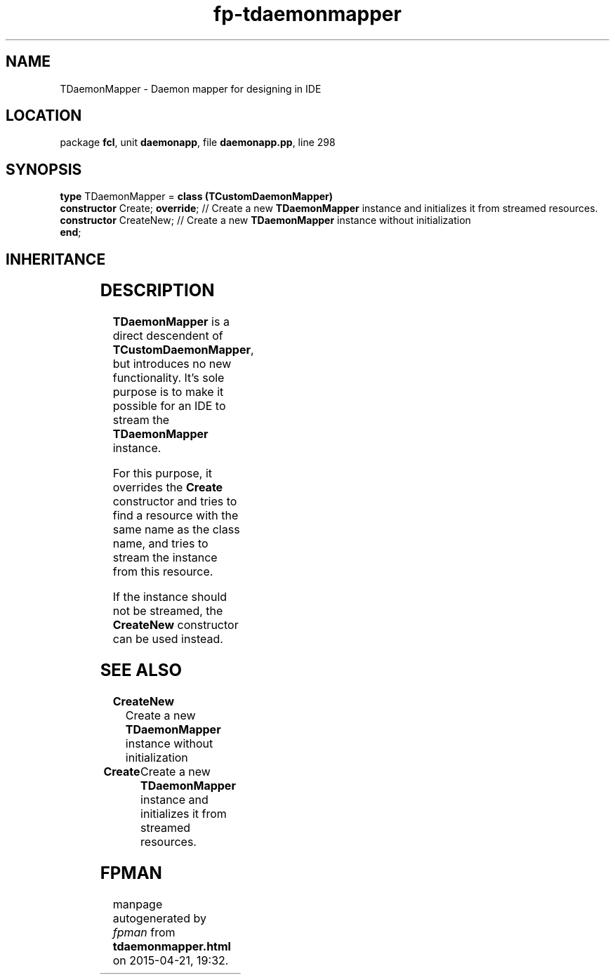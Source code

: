 .\" file autogenerated by fpman
.TH "fp-tdaemonmapper" 3 "2014-03-14" "fpman" "Free Pascal Programmer's Manual"
.SH NAME
TDaemonMapper - Daemon mapper for designing in IDE
.SH LOCATION
package \fBfcl\fR, unit \fBdaemonapp\fR, file \fBdaemonapp.pp\fR, line 298
.SH SYNOPSIS
\fBtype\fR TDaemonMapper = \fBclass (TCustomDaemonMapper)\fR
  \fBconstructor\fR Create; \fBoverride\fR; // Create a new \fBTDaemonMapper\fR instance and initializes it from streamed resources.
  \fBconstructor\fR CreateNew;        // Create a new \fBTDaemonMapper\fR instance without initialization
.br
\fBend\fR;
.SH INHERITANCE
.TS
l l
l l
l l
l l
l l.
\fBTDaemonMapper\fR	Daemon mapper for designing in IDE
\fBTCustomDaemonMapper\fR	Daemon mapper
\fBTComponent\fR, \fBIUnknown\fR, \fBIInterfaceComponentReference\fR	
\fBTPersistent\fR, \fBIFPObserved\fR	
\fBTObject\fR	
.TE
.SH DESCRIPTION
\fBTDaemonMapper\fR is a direct descendent of \fBTCustomDaemonMapper\fR, but introduces no new functionality. It's sole purpose is to make it possible for an IDE to stream the \fBTDaemonMapper\fR instance.

For this purpose, it overrides the \fBCreate\fR constructor and tries to find a resource with the same name as the class name, and tries to stream the instance from this resource.

If the instance should not be streamed, the \fBCreateNew\fR constructor can be used instead.


.SH SEE ALSO
.TP
.B CreateNew
Create a new \fBTDaemonMapper\fR instance without initialization
.TP
.B Create
Create a new \fBTDaemonMapper\fR instance and initializes it from streamed resources.

.SH FPMAN
manpage autogenerated by \fIfpman\fR from \fBtdaemonmapper.html\fR on 2015-04-21, 19:32.

